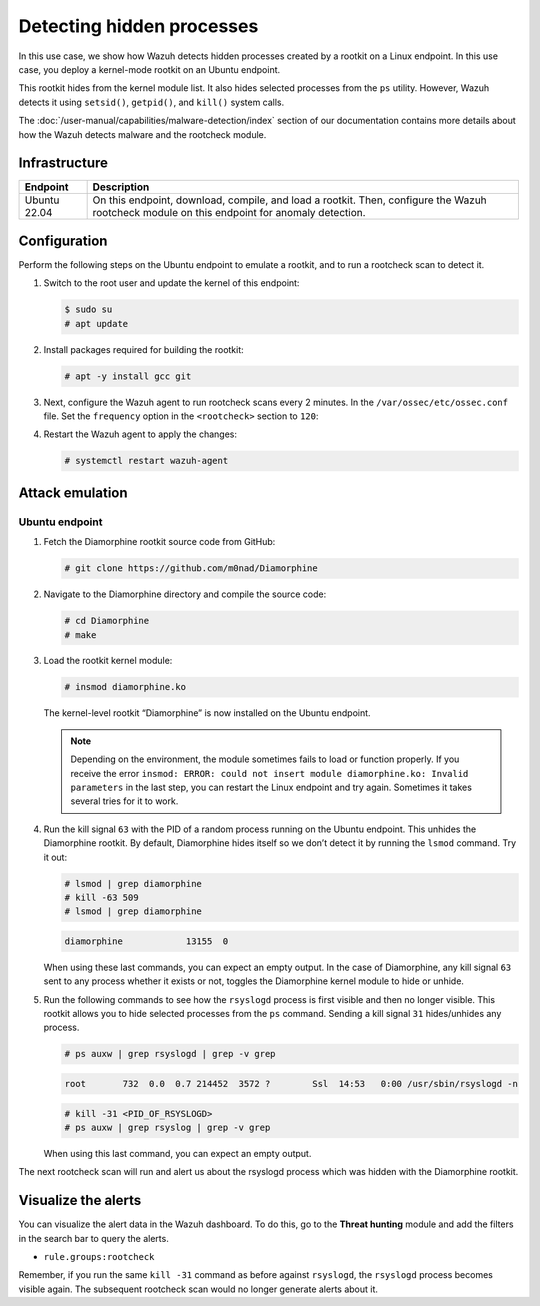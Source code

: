 .. Copyright (C) 2015, Wazuh, Inc.

.. meta::
   :description: Learn how Wazuh detects hidden processes created by a rootkit in this proof of concept.

Detecting hidden processes
==========================

In this use case, we show how Wazuh detects hidden processes created by a rootkit on a Linux endpoint. In this use case, you deploy a kernel-mode rootkit on an Ubuntu endpoint.

This rootkit hides from the kernel module list. It also hides selected processes from the ``ps`` utility. However, Wazuh detects it using ``setsid()``, ``getpid()``, and ``kill()`` system calls.

The :doc:`/user-manual/capabilities/malware-detection/index` section of our documentation contains more details about how the Wazuh detects malware and the rootcheck module.


Infrastructure
--------------

+---------------+------------------------------------------------------------------------------------------------------------------------------------------------+
| Endpoint      | Description                                                                                                                                    |
+===============+================================================================================================================================================+
| Ubuntu 22.04  | On this endpoint, download, compile, and load a rootkit. Then, configure the Wazuh rootcheck module on this endpoint for anomaly detection.    |
+---------------+------------------------------------------------------------------------------------------------------------------------------------------------+

Configuration
-------------

Perform the following steps on the Ubuntu endpoint to emulate a rootkit, and to run a rootcheck scan to detect it.

#. Switch to the root user and update the kernel of this endpoint:

   .. code-block:: console

      $ sudo su 
      # apt update

#. Install packages required for building the rootkit:

   .. code-block:: console

      # apt -y install gcc git

#. Next, configure the Wazuh agent to run rootcheck scans every 2 minutes. In the ``/var/ossec/etc/ossec.conf`` file. Set the ``frequency`` option in the ``<rootcheck>`` section to ``120``:

   .. code-block:: xml
      :emphasize-lines: 13

      <rootcheck>
        <disabled>no</disabled>
        <check_files>yes</check_files>
        <check_trojans>yes</check_trojans>
        <check_dev>yes</check_dev>
        <check_sys>yes</check_sys>
        <check_pids>yes</check_pids>
        <check_ports>yes</check_ports>
        <check_if>yes</check_if>

        <!-- rootcheck execution frequency - every 12 hours by default-->

        <frequency>120</frequency>

        <rootkit_files>etc/shared/rootkit_files.txt</rootkit_files>
        <rootkit_trojans>etc/shared/rootkit_trojans.txt</rootkit_trojans>
        <skip_nfs>yes</skip_nfs>
      </rootcheck>

#. Restart the Wazuh agent to apply the changes:

   .. code-block:: console

      # systemctl restart wazuh-agent

Attack emulation
----------------

Ubuntu endpoint
^^^^^^^^^^^^^^^

#. Fetch the Diamorphine rootkit source code from GitHub:

   .. code-block:: console

      # git clone https://github.com/m0nad/Diamorphine

#. Navigate to the Diamorphine directory and compile the source code:

   .. code-block:: console

      # cd Diamorphine
      # make

#. Load the rootkit kernel module:

   .. code-block:: console

      # insmod diamorphine.ko

   The kernel-level rootkit “Diamorphine” is now installed on the Ubuntu endpoint.

   .. note::

      Depending on the environment, the module sometimes fails to load or function properly. If you receive the error ``insmod: ERROR: could not insert module diamorphine.ko: Invalid parameters`` in the last step, you can restart the Linux endpoint and try again. Sometimes it takes several tries for it to work.

#. Run the kill signal ``63`` with the PID of a random process running on the Ubuntu endpoint. This unhides the Diamorphine rootkit. By default, Diamorphine hides itself so we don’t detect it by running the ``lsmod`` command. Try it out:

   .. code-block:: console

      # lsmod | grep diamorphine
      # kill -63 509
      # lsmod | grep diamorphine

   .. code-block:: none
      :class: output

      diamorphine            13155  0

   When using these last commands, you can expect an empty output. In the case of Diamorphine, any kill signal ``63`` sent to any process whether it exists or not, toggles the Diamorphine kernel module to hide or unhide.

#. Run the following commands to see how the ``rsyslogd`` process is first visible and then no longer visible. This rootkit allows you to hide selected processes from the ``ps`` command. Sending a kill signal ``31`` hides/unhides any process.

   .. code-block:: console

      # ps auxw | grep rsyslogd | grep -v grep
   
   .. code-block:: none
      :class: output

      root       732  0.0  0.7 214452  3572 ?        Ssl  14:53   0:00 /usr/sbin/rsyslogd -n
   
   .. code-block:: console

      # kill -31 <PID_OF_RSYSLOGD>
      # ps auxw | grep rsyslog | grep -v grep

   When using this last command, you can expect an empty output.

The next rootcheck scan will run and alert us about the rsyslogd process which was hidden with the Diamorphine rootkit.

Visualize the alerts
--------------------

You can visualize the alert data in the Wazuh dashboard. To do this, go to the **Threat hunting** module and add the filters in the search bar to query the alerts.

-  ``rule.groups:rootcheck``

   .. thumbnail:: /images/poc/hidden-processes-alerts.png
      :title: Hidden processes alerts
      :align: center
      :width: 80%

Remember, if you run the same ``kill -31`` command as before against ``rsyslogd``, the ``rsyslogd`` process becomes visible again. The subsequent rootcheck scan would no longer generate alerts about it.